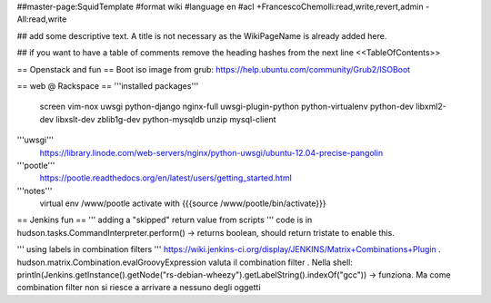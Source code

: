 ##master-page:SquidTemplate
#format wiki
#language en
#acl +FrancescoChemolli:read,write,revert,admin -All:read,write

## add some descriptive text. A title is not necessary as the WikiPageName is already added here.

## if you want to have a table of comments remove the heading hashes from the next line
<<TableOfContents>>

== Openstack and fun ==
Boot iso image from grub: https://help.ubuntu.com/community/Grub2/ISOBoot

== web @ Rackspace ==
'''installed packages'''
 screen vim-nox uwsgi python-django nginx-full uwsgi-plugin-python python-virtualenv python-dev libxml2-dev libxslt-dev zblib1g-dev python-mysqldb unzip mysql-client

'''uwsgi'''
 https://library.linode.com/web-servers/nginx/python-uwsgi/ubuntu-12.04-precise-pangolin

'''pootle'''
 https://pootle.readthedocs.org/en/latest/users/getting_started.html

'''notes'''
 virtual env /www/pootle
 activate with {{{source /www/pootle/bin/activate}}}

== Jenkins fun ==
''' adding a "skipped" return value from scripts '''
code is in hudson.tasks.CommandInterpreter.perform() -> returns boolean, should return tristate to enable this.

''' using labels in combination filters '''
https://wiki.jenkins-ci.org/display/JENKINS/Matrix+Combinations+Plugin
. hudson.matrix.Combination.evalGroovyExpression valuta il combination filter
. Nella shell: println(Jenkins.getInstance().getNode("rs-debian-wheezy").getLabelString().indexOf("gcc")) -> funziona. Ma come combination filter non si riesce a arrivare a nessuno degli oggetti
